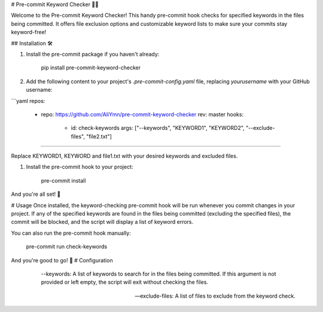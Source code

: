 # Pre-commit Keyword Checker 📝✅

Welcome to the Pre-commit Keyword Checker! This handy pre-commit hook checks for specified keywords in the files being committed. It offers file exclusion options and customizable keyword lists to make sure your commits stay keyword-free!

## Installation 🛠️

1. Install the pre-commit package if you haven't already:
   
         pip install pre-commit-keyword-checker

2. Add the following content to your project's `.pre-commit-config.yaml` file, replacing `yourusername` with your GitHub username:

```yaml
repos:
  - repo: https://github.com/AliYmn/pre-commit-keyword-checker
    rev: master
    hooks:
      - id: check-keywords
        args: ["--keywords", "KEYWORD1", "KEYWORD2", "--exclude-files", "file2.txt"]
````

Replace KEYWORD1, KEYWORD and file1.txt with your desired keywords and excluded files.


1. Install the pre-commit hook to your project:

    pre-commit install

And you're all set! 🎉

# Usage
Once installed, the keyword-checking pre-commit hook will be run whenever you commit changes in your project. If any of the specified keywords are found in the files being committed (excluding the specified files), the commit will be blocked, and the script will display a list of keyword errors.

You can also run the pre-commit hook manually:

    pre-commit run check-keywords

And you're good to go! 🚀
# Configuration

  --keywords: A list of keywords to search for in the files being committed. If this argument is not provided or left empty, the script will exit without checking the files.

 --exclude-files: A list of files to exclude from the keyword check.



